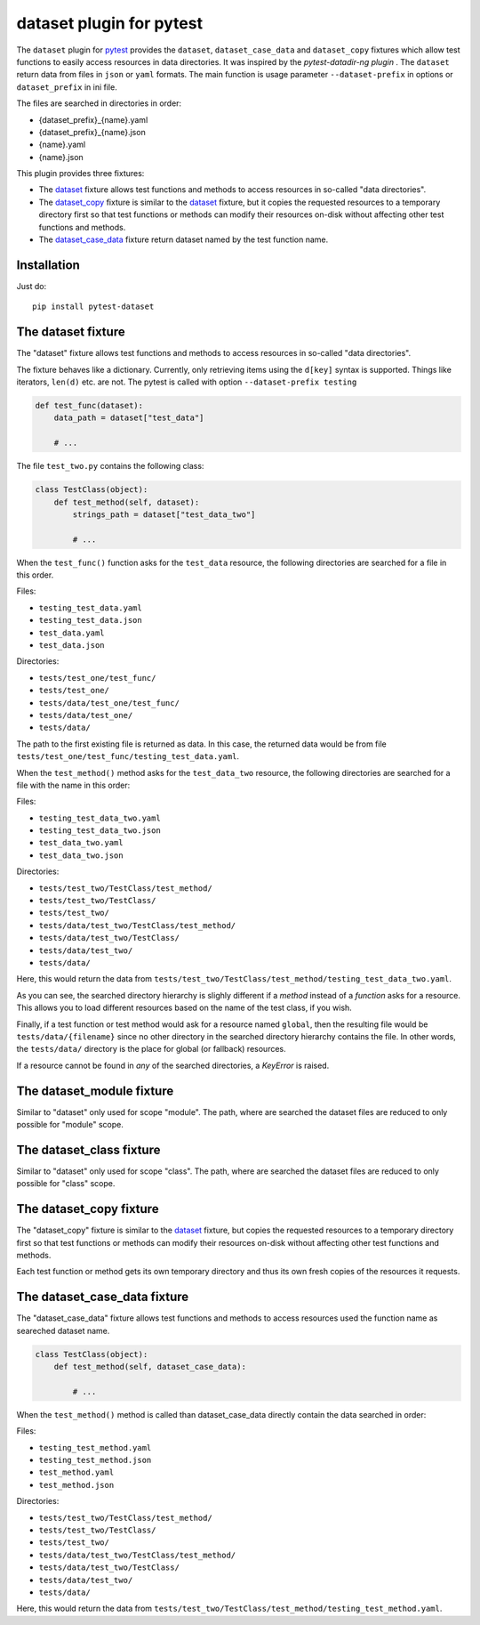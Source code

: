 dataset plugin for pytest |pypi-badge|
=========================================

The ``dataset`` plugin for pytest_ provides the ``dataset``, ``dataset_case_data``
and ``dataset_copy`` fixtures which allow test functions to easily access resources
in data directories. It was inspired by the `pytest-datadir-ng plugin` .
The ``dataset`` return data from files in ``json`` or ``yaml`` formats.
The main function is usage parameter ``--dataset-prefix`` in options or ``dataset_prefix`` in ini file.

The files are searched in directories in order:

- {dataset_prefix}_{name}.yaml
- {dataset_prefix}_{name}.json
- {name}.yaml
- {name}.json


This plugin provides three fixtures:

- The dataset_ fixture allows test functions and methods to access resources in
  so-called "data directories".
- The `dataset_copy`_ fixture is similar to the dataset_ fixture, but it copies the
  requested resources to a temporary directory first so that test functions or
  methods can modify their resources on-disk without affecting other test functions
  and methods.
- The dataset_case_data_ fixture return dataset named by the test function name.

Installation
------------

Just do::

    pip install pytest-dataset

.. _dataset:

The dataset fixture
-------------------

The "dataset" fixture allows test functions and methods to access resources in
so-called "data directories".

The fixture behaves like a dictionary. Currently, only retrieving items using the
``d[key]`` syntax is supported. Things like iterators, ``len(d)`` etc. are not.
The pytest is called with option ``--dataset-prefix testing``

.. code:: python

    def test_func(dataset):
        data_path = dataset["test_data"]

        # ...

The file ``test_two.py`` contains the following class:

.. code:: python

    class TestClass(object):
        def test_method(self, dataset):
            strings_path = dataset["test_data_two"]

            # ...

When the ``test_func()`` function asks for the ``test_data`` resource, the
following directories are searched for a file in this order.

Files:

- ``testing_test_data.yaml``
- ``testing_test_data.json``
- ``test_data.yaml``
- ``test_data.json``

Directories:

- ``tests/test_one/test_func/``
- ``tests/test_one/``
- ``tests/data/test_one/test_func/``
- ``tests/data/test_one/``
- ``tests/data/``

The path to the first existing file is returned as data. In this case, the returned data would be from file
``tests/test_one/test_func/testing_test_data.yaml``.

When the ``test_method()`` method asks for the ``test_data_two`` resource,
the following directories are searched for a file with the name in this order:

Files:

- ``testing_test_data_two.yaml``
- ``testing_test_data_two.json``
- ``test_data_two.yaml``
- ``test_data_two.json``

Directories:

- ``tests/test_two/TestClass/test_method/``
- ``tests/test_two/TestClass/``
- ``tests/test_two/``
- ``tests/data/test_two/TestClass/test_method/``
- ``tests/data/test_two/TestClass/``
- ``tests/data/test_two/``
- ``tests/data/``

Here, this would return the data from
``tests/test_two/TestClass/test_method/testing_test_data_two.yaml``.

As you can see, the searched directory hierarchy is slighly different if a
*method* instead of a *function* asks for a resource. This allows you to
load different resources based on the name of the test class, if you wish.

Finally, if a test function or test method would ask for a resource named
``global``, then the resulting file would be ``tests/data/{filename}``
since no other directory in the searched directory hierarchy contains
the file. In other words, the ``tests/data/`` directory
is the place for global (or fallback) resources.

If a resource cannot be found in *any* of the searched directories, a
`KeyError` is raised.

.. _dataset_module:

The dataset_module fixture
--------------------------

Similar to "dataset" only used for scope "module".
The path, where are searched the dataset files are reduced to only possible for "module" scope.

.. _dataset_copy:

.. _dataset_class:

The dataset_class fixture
--------------------------

Similar to "dataset" only used for scope "class".
The path, where are searched the dataset files are reduced to only possible for "class" scope.

The dataset_copy fixture
------------------------

The "dataset_copy" fixture is similar to the dataset_ fixture, but copies the requested resources to a
temporary directory first so that test functions or methods can modify their resources on-disk without affecting
other test functions and methods.

Each test function or method gets its own temporary directory and thus its own fresh copies of the resources it
requests.

.. _dataset_case_data:

The dataset_case_data fixture
-----------------------------

The "dataset_case_data" fixture allows test functions and methods to access resources used the function name as seareched dataset name.

.. code:: python

    class TestClass(object):
        def test_method(self, dataset_case_data):

            # ...

When the ``test_method()`` method is called than dataset_case_data directly contain the data searched in order:

Files:

- ``testing_test_method.yaml``
- ``testing_test_method.json``
- ``test_method.yaml``
- ``test_method.json``

Directories:

- ``tests/test_two/TestClass/test_method/``
- ``tests/test_two/TestClass/``
- ``tests/test_two/``
- ``tests/data/test_two/TestClass/test_method/``
- ``tests/data/test_two/TestClass/``
- ``tests/data/test_two/``
- ``tests/data/``

Here, this would return the data from
``tests/test_two/TestClass/test_method/testing_test_method.yaml``.

..
    NB: Without a trailing question mark in the following image URL, the
        generated HTML will contain an <object> element instead of an <img>
        element, which apparently cannot be made into a link (i. e. a
        "clickable" image).
.. |pypi-badge| image:: https://img.shields.io/pypi/v/pytest-dataset.svg?
    :align: middle
    :target: https://pypi.python.org/pypi/pytest-dataset

.. _pytest: http://pytest.org/
.. _pytest-dataset plugin: https://github.com/Lavisx/pytest-dataset
